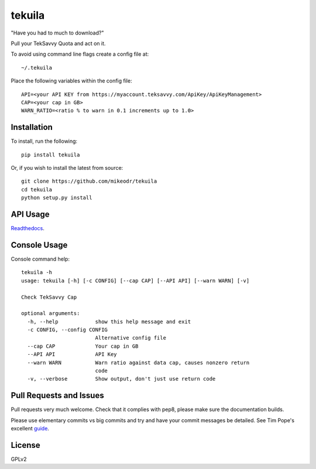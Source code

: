 =============
tekuila
=============

"Have you had to much to download?"

.. image:: https://travis-ci.org/mikeodr/tekuila.svg?branch=master
    :target: https://travis-ci.org/mikeodr/tekuila

Pull your TekSavvy Quota and act on it.

To avoid using command line flags create a config file at::

    ~/.tekuila

Place the following variables within the config file::

    API=<your API KEY from https://myaccount.teksavvy.com/ApiKey/ApiKeyManagement>
    CAP=<your cap in GB>
    WARN_RATIO=<ratio % to warn in 0.1 increments up to 1.0>

Installation
============

To install, run the following::

    pip install tekuila

Or, if you wish to install the latest from source::

    git clone https://github.com/mikeodr/tekuila
    cd tekuila
    python setup.py install

API Usage
=========

`Readthedocs <http://tekuila.readthedocs.org/en/latest/>`_.

Console Usage
=============

Console command help::

    tekuila -h
    usage: tekuila [-h] [-c CONFIG] [--cap CAP] [--API API] [--warn WARN] [-v]

    Check TekSavvy Cap

    optional arguments:
      -h, --help            show this help message and exit
      -c CONFIG, --config CONFIG
                            Alternative config file
      --cap CAP             Your cap in GB
      --API API             API Key
      --warn WARN           Warn ratio against data cap, causes nonzero return
                            code
      -v, --verbose         Show output, don't just use return code

Pull Requests and Issues
========================

Pull requests very much welcome.
Check that it complies with pep8, please make sure the documentation builds.

Please use elementary commits vs big commits and try and have your commit
messages be detailed. See Tim Pope's excellent `guide
<http://tbaggery.com/2008/04/19/a-note-about-git-commit-messages.html>`_.

License
=======
GPLv2
